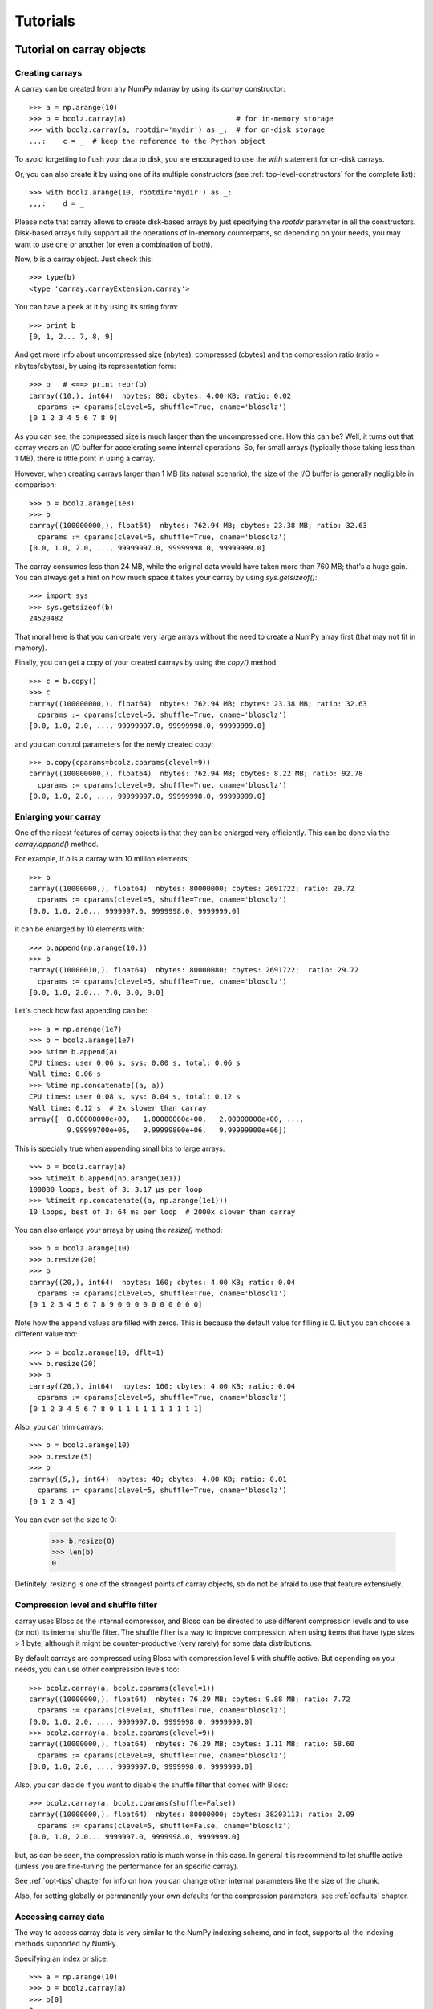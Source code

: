 ---------
Tutorials
---------

Tutorial on carray objects
==========================

Creating carrays
----------------

A carray can be created from any NumPy ndarray by using its `carray`
constructor::

  >>> a = np.arange(10)
  >>> b = bcolz.carray(a)                          # for in-memory storage
  >>> with bcolz.carray(a, rootdir='mydir') as _:  # for on-disk storage
  ...:    c = _  # keep the reference to the Python object

To avoid forgetting to flush your data to disk, you are encouraged to use the
`with` statement for on-disk carrays.

Or, you can also create it by using one of its multiple constructors
(see :ref:`top-level-constructors` for the complete list)::

  >>> with bcolz.arange(10, rootdir='mydir') as _:
  ,,,:    d = _

Please note that carray allows to create disk-based arrays by just
specifying the `rootdir` parameter in all the constructors.
Disk-based arrays fully support all the operations of in-memory
counterparts, so depending on your needs, you may want to use one or
another (or even a combination of both).

Now, `b` is a carray object.  Just check this::

  >>> type(b)
  <type 'carray.carrayExtension.carray'>

You can have a peek at it by using its string form::

  >>> print b
  [0, 1, 2... 7, 8, 9]

And get more info about uncompressed size (nbytes), compressed
(cbytes) and the compression ratio (ratio = nbytes/cbytes), by using
its representation form::

  >>> b   # <==> print repr(b)
  carray((10,), int64)  nbytes: 80; cbytes: 4.00 KB; ratio: 0.02
    cparams := cparams(clevel=5, shuffle=True, cname='blosclz')
  [0 1 2 3 4 5 6 7 8 9]

As you can see, the compressed size is much larger than the
uncompressed one.  How this can be?  Well, it turns out that carray
wears an I/O buffer for accelerating some internal operations.  So,
for small arrays (typically those taking less than 1 MB), there is
little point in using a carray.

However, when creating carrays larger than 1 MB (its natural
scenario), the size of the I/O buffer is generally negligible in
comparison::

  >>> b = bcolz.arange(1e8)
  >>> b
  carray((100000000,), float64)  nbytes: 762.94 MB; cbytes: 23.38 MB; ratio: 32.63
    cparams := cparams(clevel=5, shuffle=True, cname='blosclz')
  [0.0, 1.0, 2.0, ..., 99999997.0, 99999998.0, 99999999.0]

The carray consumes less than 24 MB, while the original data would have
taken more than 760 MB; that's a huge gain.  You can always get a hint
on how much space it takes your carray by using `sys.getsizeof()`::

  >>> import sys
  >>> sys.getsizeof(b)
  24520482

That moral here is that you can create very large arrays without the
need to create a NumPy array first (that may not fit in memory).

Finally, you can get a copy of your created carrays by using the
`copy()` method::

  >>> c = b.copy()
  >>> c
  carray((100000000,), float64)  nbytes: 762.94 MB; cbytes: 23.38 MB; ratio: 32.63
    cparams := cparams(clevel=5, shuffle=True, cname='blosclz')
  [0.0, 1.0, 2.0, ..., 99999997.0, 99999998.0, 99999999.0]

and you can control parameters for the newly created copy::

  >>> b.copy(cparams=bcolz.cparams(clevel=9))
  carray((100000000,), float64)  nbytes: 762.94 MB; cbytes: 8.22 MB; ratio: 92.78
    cparams := cparams(clevel=9, shuffle=True, cname='blosclz')
  [0.0, 1.0, 2.0, ..., 99999997.0, 99999998.0, 99999999.0]

Enlarging your carray
---------------------

One of the nicest features of carray objects is that they can be
enlarged very efficiently.  This can be done via the `carray.append()`
method.

For example, if `b` is a carray with 10 million elements::

  >>> b
  carray((10000000,), float64)  nbytes: 80000000; cbytes: 2691722; ratio: 29.72
    cparams := cparams(clevel=5, shuffle=True, cname='blosclz')
  [0.0, 1.0, 2.0... 9999997.0, 9999998.0, 9999999.0]

it can be enlarged by 10 elements with::

  >>> b.append(np.arange(10.))
  >>> b
  carray((10000010,), float64)  nbytes: 80000080; cbytes: 2691722;  ratio: 29.72
    cparams := cparams(clevel=5, shuffle=True, cname='blosclz')
  [0.0, 1.0, 2.0... 7.0, 8.0, 9.0]

Let's check how fast appending can be::

  >>> a = np.arange(1e7)
  >>> b = bcolz.arange(1e7)
  >>> %time b.append(a)
  CPU times: user 0.06 s, sys: 0.00 s, total: 0.06 s
  Wall time: 0.06 s
  >>> %time np.concatenate((a, a))
  CPU times: user 0.08 s, sys: 0.04 s, total: 0.12 s
  Wall time: 0.12 s  # 2x slower than carray
  array([  0.00000000e+00,   1.00000000e+00,   2.00000000e+00, ...,
           9.99999700e+06,   9.99999800e+06,   9.99999900e+06])

This is specially true when appending small bits to large arrays::

  >>> b = bcolz.carray(a)
  >>> %timeit b.append(np.arange(1e1))
  100000 loops, best of 3: 3.17 µs per loop
  >>> %timeit np.concatenate((a, np.arange(1e1)))
  10 loops, best of 3: 64 ms per loop  # 2000x slower than carray

You can also enlarge your arrays by using the `resize()` method::

  >>> b = bcolz.arange(10)
  >>> b.resize(20)
  >>> b
  carray((20,), int64)  nbytes: 160; cbytes: 4.00 KB; ratio: 0.04
    cparams := cparams(clevel=5, shuffle=True, cname='blosclz')
  [0 1 2 3 4 5 6 7 8 9 0 0 0 0 0 0 0 0 0 0]

Note how the append values are filled with zeros.  This is because the
default value for filling is 0.  But you can choose a different value
too::

  >>> b = bcolz.arange(10, dflt=1)
  >>> b.resize(20)
  >>> b
  carray((20,), int64)  nbytes: 160; cbytes: 4.00 KB; ratio: 0.04
    cparams := cparams(clevel=5, shuffle=True, cname='blosclz')
  [0 1 2 3 4 5 6 7 8 9 1 1 1 1 1 1 1 1 1 1]

Also, you can trim carrays::

  >>> b = bcolz.arange(10)
  >>> b.resize(5)
  >>> b
  carray((5,), int64)  nbytes: 40; cbytes: 4.00 KB; ratio: 0.01
    cparams := cparams(clevel=5, shuffle=True, cname='blosclz')
  [0 1 2 3 4]

You can even set the size to 0:

  >>> b.resize(0)
  >>> len(b)
  0

Definitely, resizing is one of the strongest points of carray
objects, so do not be afraid to use that feature extensively.

Compression level and shuffle filter
------------------------------------

carray uses Blosc as the internal compressor, and Blosc can be
directed to use different compression levels and to use (or not) its
internal shuffle filter.  The shuffle filter is a way to improve
compression when using items that have type sizes > 1 byte, although
it might be counter-productive (very rarely) for some data
distributions.

By default carrays are compressed using Blosc with compression level 5
with shuffle active.  But depending on you needs, you can use other
compression levels too::

  >>> bcolz.carray(a, bcolz.cparams(clevel=1))
  carray((10000000,), float64)  nbytes: 76.29 MB; cbytes: 9.88 MB; ratio: 7.72
    cparams := cparams(clevel=1, shuffle=True, cname='blosclz')
  [0.0, 1.0, 2.0, ..., 9999997.0, 9999998.0, 9999999.0]
  >>> bcolz.carray(a, bcolz.cparams(clevel=9))
  carray((10000000,), float64)  nbytes: 76.29 MB; cbytes: 1.11 MB; ratio: 68.60
    cparams := cparams(clevel=9, shuffle=True, cname='blosclz')
  [0.0, 1.0, 2.0, ..., 9999997.0, 9999998.0, 9999999.0]

Also, you can decide if you want to disable the shuffle filter that
comes with Blosc::

  >>> bcolz.carray(a, bcolz.cparams(shuffle=False))
  carray((10000000,), float64)  nbytes: 80000000; cbytes: 38203113; ratio: 2.09
    cparams := cparams(clevel=5, shuffle=False, cname='blosclz')
  [0.0, 1.0, 2.0... 9999997.0, 9999998.0, 9999999.0]

but, as can be seen, the compression ratio is much worse in this case.
In general it is recommend to let shuffle active (unless you are
fine-tuning the performance for an specific carray).

See :ref:`opt-tips` chapter for info on how you can change other
internal parameters like the size of the chunk.

Also, for setting globally or permanently your own defaults for the
compression parameters, see :ref:`defaults` chapter.


Accessing carray data
---------------------

The way to access carray data is very similar to the NumPy indexing
scheme, and in fact, supports all the indexing methods supported by
NumPy.

Specifying an index or slice::

  >>> a = np.arange(10)
  >>> b = bcolz.carray(a)
  >>> b[0]
  0
  >>> b[-1]
  9
  >>> b[2:4]
  array([2, 3])
  >>> b[::2]
  array([0, 2, 4, 6, 8])
  >>> b[3:9:3]
  array([3, 6])

Note that NumPy objects are returned as the result of an indexing
operation.  This is on purpose because normally NumPy objects are more
featured and flexible (specially if they are small).  In fact, a handy
way to get a NumPy array out of a carray object is asking for the
complete range::

  >>> b[:]
  array([0, 1, 2, 3, 4, 5, 6, 7, 8, 9])

Fancy indexing is supported too.  For example, indexing with boolean
arrays gives::

  >>> barr = np.array([True]*5+[False]*5)
  >>> b[barr]
  array([0, 1, 2, 3, 4])
  >>> b[bcolz.carray(barr)]
  array([0, 1, 2, 3, 4])

Or, with a list of indices::

  >>> b[[2,3,0,2]]
  array([2, 3, 0, 2])
  >>> b[bcolz.carray([2,3,0,2])]
  array([2, 3, 0, 2])

Querying carrays
----------------

carrays can be queried in different ways.  The most easy (yet
powerful) way is by using its set of iterators::

  >>> a = np.arange(1e7)
  >>> b = bcolz.carray(a)
  >>> %time sum(v for v in a if v < 10)
  CPU times: user 7.44 s, sys: 0.00 s, total: 7.45 s
  Wall time: 7.57 s
  45.0
  >>> %time sum(v for v in b if v < 10)
  CPU times: user 0.89 s, sys: 0.00 s, total: 0.90 s
  Wall time: 0.93 s   # 8x faster than NumPy
  45.0

The iterator also has support for looking into slices of the array::

  >>> %time sum(v for v in b.iter(start=2, stop=20, step=3) if v < 10)
  CPU times: user 0.00 s, sys: 0.00 s, total: 0.00 s
  Wall time: 0.00 s
  15.0
  >>> %timeit sum(v for v in b.iter(start=2, stop=20, step=3) if v < 10)
  10000 loops, best of 3: 121 µs per loop

See that the time taken in this case is much shorter because the slice
to do the lookup is much shorter too.

Also, you can quickly retrieve the indices of a boolean carray that
have a true value::

  >>> barr = bcolz.eval("b<10")  # see 'Operating with carrays' section below
  >>> [i for i in barr.wheretrue()]
  [0, 1, 2, 3, 4, 5, 6, 7, 8, 9]
  >>> %timeit [i for i in barr.wheretrue()]
  1000 loops, best of 3: 1.06 ms per loop

And get the values where a boolean array is true::

  >>> [i for i in b.where(barr)]
  [0.0, 1.0, 2.0, 3.0, 4.0, 5.0, 6.0, 7.0, 8.0, 9.0]
  >>> %timeit [i for i in b.where(barr)]
  1000 loops, best of 3: 1.59 ms per loop

Note how `wheretrue` and `where` iterators are really fast.  They are
also very powerful.  For example, they support `limit` and `skip`
parameters for limiting the number of elements returned and skipping
the leading elements respectively::

  >>> [i for i in barr.wheretrue(limit=5)]
  [0, 1, 2, 3, 4]
  >>> [i for i in barr.wheretrue(skip=3)]
  [3, 4, 5, 6, 7, 8, 9]
  >>> [i for i in barr.wheretrue(limit=5, skip=3)]
  [3, 4, 5, 6, 7]

The advantage of the carray iterators is that you can use them in
generator contexts and hence, you don't need to waste memory for
creating temporaries, which can be important when dealing with large
arrays.

We have seen that this iterator toolset is very fast, so try to
express your problems in a way that you can use them extensively.

Modifying carrays
-----------------

Although it is a somewhat slow operation, carrays can be modified too.
You can do it by specifying scalar or slice indices::

  >>> a = np.arange(10)
  >>> b = bcolz.arange(10)
  >>> b[1] = 10
  >>> print b
  [ 0 10  2  3  4  5  6  7  8  9]
  >>> b[1:4] = 10
  >>> print b
  [ 0 10 10 10  4  5  6  7  8  9]
  >>> b[1::3] = 10
  >>> print b
  [ 0 10 10 10 10  5  6 10  8  9]

Modification by using fancy indexing is supported too::

  >>> barr = np.array([True]*5+[False]*5)
  >>> b[barr] = -5
  >>> print b
  [-5 -5 -5 -5 -5  5  6 10  8  9]
  >>> b[[1,2,4,1]] = -10
  >>> print b
  [ -5 -10 -10  -5 -10   5   6  10   8   9]

However, you must be aware that modifying a carray is expensive::

  >>> a = np.arange(1e7)
  >>> b = bcolz.carray(a)
  >>> %timeit a[2] = 3
  10000000 loops, best of 3: 101 ns per loop
  >>> %timeit b[2] = 3
  10000 loops, best of 3: 161 µs per loop  # 1600x slower than NumPy

although modifying values in latest chunk is somewhat more cheaper::

  >>> %timeit a[-1] = 3
  10000000 loops, best of 3: 102 ns per loop
  >>> %timeit b[-1] = 3
  10000 loops, best of 3: 42.9 µs per loop  # 420x slower than NumPy

In general, you should avoid modifications (if you can) when using
carrays.

Multidimensional carrays
------------------------

You can create multidimensional carrays too.  Look at this example::

  >>> a = bcolz.zeros((2,3))
  carray((2, 3), float64)  nbytes: 48; cbytes: 3.98 KB; ratio: 0.01
    cparams := cparams(clevel=5, shuffle=True, cname='blosclz')
  [[ 0.  0.  0.]
   [ 0.  0.  0.]]

So, you can access any element in any dimension::

  >>> a[1]
  array([ 0.,  0.,  0.])
  >>> a[1,::2]
  array([ 0., 0.])
  >>> a[1,1]
  0.0

As you see, multidimensional carrays support the same multidimensional
indexes than its NumPy counterparts.

Also, you can use the `reshape()` method to set your desired shape to
an existing carray::

  >>> b = bcolz.arange(12).reshape((3,4))
  >>> b
  carray((3,), ('int64',(4,)))  nbytes: 96; cbytes: 4.00 KB; ratio: 0.02
    cparams := cparams(clevel=5, shuffle=True, cname='blosclz')
  [[ 0  1  2  3]
   [ 4  5  6  7]
   [ 8  9 10 11]]

Iterators loop over the leading dimension::

  >>> [r for r in b]
  [array([0, 1, 2, 3]), array([4, 5, 6, 7]), array([ 8,  9, 10, 11])]

And you can select columns there by using another indirection level::

  >>> [r[2] for r in b]
  [2, 6, 10]

Above, the third column has been selected.  Although for this case the
indexing is easier::

  >>> b[:,2]
  array([ 2,  6, 10])

the iterator approach typically consumes less memory resources.

Operating with carrays
----------------------

Right now, you cannot operate with carrays directly (although that
might be implemented in the future)::

  >>> x = bcolz.arange(1e7)
  >>> x + x
  TypeError: unsupported operand type(s) for +:
  'carray.carrayExtension.carray' and 'carray.carrayExtension.carray'

Rather, you should use the `eval` function::

  >>> y = bcolz.eval("x + x")
  >>> y
  carray((10000000,), float64)  nbytes: 76.29 MB; cbytes: 2.64 MB; ratio: 28.88
    cparams := cparams(clevel=5, shuffle=True, cname='blosclz')
  [0.0, 2.0, 4.0, ..., 19999994.0, 19999996.0, 19999998.0]

You can also compute arbitrarily complex expressions in one shot::

  >>> y = bcolz.eval(".5*x**3 + 2.1*x**2")
  >>> y
  carray((10000000,), float64)  nbytes: 76.29 MB; cbytes: 38.00 MB; ratio: 2.01
    cparams := cparams(clevel=5, shuffle=True, cname='blosclz')
  [0.0, 2.6, 12.4, ..., 4.9999976e+20, 4.9999991e+20, 5.0000006e+20]

Note how the output of `eval()` is also a carray object.  You can pass
other parameters of the carray constructor too.  Let's force maximum
compression for the output::

  >>> y = bcolz.eval(".5*x**3 + 2.1*x**2", cparams=bcolz.cparams(9))
  >>> y
  carray((10000000,), float64)  nbytes: 76.29 MB; cbytes: 35.66 MB; ratio: 2.14
    cparams := cparams(clevel=9, shuffle=True, cname='blosclz')
  [0.0, 2.6, 12.4, ..., 4.9999976e+20, 4.9999991e+20, 5.0000006e+20]

By default, `eval` will use Numexpr virtual machine if it is installed
and if not, it will default to use the Python one (via NumPy).  You
can use the `vm` parameter to select the desired virtual machine
("numexpr" or "python")::

  >>> %timeit bcolz.eval(".5*x**3 + 2.1*x**2", vm="numexpr")
  10 loops, best of 3: 303 ms per loop
  >>> %timeit bcolz.eval(".5*x**3 + 2.1*x**2", vm="python")
  10 loops, best of 3: 1.9 s per loop

As can be seen, using the "numexpr" virtual machine is generally
(much) faster, but there are situations that the "python" one is
desirable because it offers much more functionality::

  >>> bcolz.eval("diff(x)", vm="numexpr")
  NameError: variable name ``diff`` not found
  >>> bcolz.eval("np.diff(x)", vm="python")
  carray((9999389,), float64)  nbytes: 76.29 MB; cbytes: 814.25 KB; ratio: 95.94
    cparams := cparams(clevel=5, shuffle=True, cname='blosclz')
  [1.0, 1.0, 1.0, ..., 1.0, 1.0, 1.0]

Finally, `eval` lets you select the type of the outcome to be a NumPy
array by using the `out_flavor` argument::

  >>> bcolz.eval("x**3", out_flavor="numpy")
  array([  0.00000000e+00,   1.00000000e+00,   8.00000000e+00, ...,
           9.99999100e+20,   9.99999400e+20,   9.99999700e+20])

For setting globally or permanently your own defaults for the `vm` and
`out_flavors`, see :ref:`defaults` chapter.

carray metadata
---------------

carray implements several attributes, like `dtype`, `shape` and `ndim`
that makes it to 'quack' like a NumPy array::

  >>> a = np.arange(1e7)
  >>> b = bcolz.carray(a)
  >>> b.dtype
  dtype('float64')
  >>> b.shape
  (10000000,)

In addition, it implements the `cbytes` attribute that tells how many
bytes in memory (or on-disk) uses the carray object::

  >>> b.cbytes
  2691722

This figure is approximate and it is generally lower than the original
(uncompressed) datasize can be accessed by using `nbytes` attribute::

  >>> b.nbytes
  80000000

which is the same than the equivalent NumPy array::

  >>> a.size*a.dtype.itemsize
  80000000

For knowing the compression level used and other optional filters, use
the `cparams` read-only attribute::

  >>> b.cparams
  cparams(clevel=5, shuffle=True, cname='blosclz')

Also, you can check which the default value is (remember, used when
`resize` -ing the carray)::

  >>> b.dflt
  0.0

You can access the `chunklen` (the length for each chunk) for this
carray::

  >>> b.chunklen
  16384

For a complete list of public attributes of carray, see section on
:ref:`carray-attributes`.

.. _carray-attrs:

carray user attrs
-----------------

Besides the regular attributes like `shape`, `dtype` or `chunklen`,
there is another set of attributes that can be added (and removed) by
the user in another name space.  This space is accessible via the
special `attrs` attribute, in the following example we will trigger flushing
data to disk manually::

  >>> a = bcolz.carray([1,2], rootdir='mydata')
  >>> a.attrs
  *no attrs*

As you see, by default there are no attributes attached to `attrs`.
Also, notice that the carray that we have created is persistent and
stored on the 'mydata' directory.  Let's add one attribute here::

  >>> a.attrs['myattr'] = 234
  >>> a.attrs
  myattr : 234

So, we have attached the 'myattr' attribute with the value 234.  Let's
add a couple of attributes more::

  >>> a.attrs['temp'] = 23 
  >>> a.attrs['unit'] = 'Celsius'
  >>> a.attrs
  unit : 'Celsius'
  myattr : 234
  temp : 23

good, we have three of them now.  You can attach as many as you want,
and the only current limitation is that they have to be serializable
via JSON.

As the 'a' carray is persistent, it can re-opened in other Python session::

  >>> a.flush()
  >>> ^D 
  $ python
  Python 2.7.3rc2 (default, Apr 22 2012, 22:30:17) 
  [GCC 4.6.3] on linux2
  Type "help", "copyright", "credits" or "license" for more information.
  >>> import carray as ca
  >>> a = bcolz.open(rootdir="mydata")
  >>> a                            # yeah, our data is back
  carray((2,), int64)
    nbytes: 16; cbytes: 4.00 KB; ratio: 0.00
    cparams := cparams(clevel=5, shuffle=True, cname='blosclz')
    rootdir := 'mydata'
  [1 2]
  >>> a.attrs                      # and so is user attrs!
  temp : 23
  myattr : 234
  unit : u'Celsius'

Now, let's remove a couple of user attrs::

  >>> del a.attrs['myattr']                           
  >>> del a.attrs['unit']
  >>> a.attrs
  temp : 23

So, it is really easy to make use of this feature so as to complement
your data with (potentially persistent) metadata of your choice.  Of
course, the `ctable` object also wears this capability.


Tutorial on ctable objects
==========================

The bcolz package comes with a handy object that arranges data by
column (and not by row, as in NumPy's structured arrays).  This allows
for much better performance for walking tabular data by column and
also for adding and deleting columns.

Creating a ctable
-----------------

You can build ctable objects in many different ways, but perhaps the
easiest one is using the `fromiter` constructor::

  >>> N = 100*1000
  >>> ct = bcolz.fromiter(((i,i*i) for i in xrange(N)), dtype="i4,f8", count=N)
  >>> ct
  ctable((100000,), |V12) nbytes: 1.14 MB; cbytes: 283.27 KB; ratio: 4.14
    cparams := cparams(clevel=5, shuffle=True, cname='blosclz')
  [(0, 0.0), (1, 1.0), (2, 4.0), ...,
   (99997, 9999400009.0), (99998, 9999600004.0), (99999, 9999800001.0)]

You can also build an empty ctable first and the append data, we encourage you
to use the `with` statment for this, it will take care of flushing data to disk
once you are done appending data.::

  >>> with bcolz.ctable(np.empty(0, dtype="i4,f8"),
  ...:                     rootdir='mydir', mode="w") as ct:
  ...:     for i in xrange(N):
  ...:        ct.append((i, i**2))
  ...:
  >>> bcolz.ctable(rootdir='mydir') 
  ctable((100000,), [('f0', '<i4'), ('f1', '<f8')])
    nbytes: 1.14 MB; cbytes: 247.18 KB; ratio: 4.74
    cparams := cparams(clevel=5, shuffle=True, cname='blosclz')
    rootdir := 'mydir'
  [(0, 0.0) (1, 1.0) (2, 4.0) ..., (99997, 9999400009.0)
   (99998, 9999600004.0) (99999, 9999800001.0)]

However, we can see how the latter approach does not compress as well.
Why?  Well, carray has machinery for computing 'optimal' chunksizes
depending on the number of entries.  For the first case, carray can
figure out the number of entries in final array, but not for the loop
case.  You can solve this by passing the final length with the
`expectedlen` argument to the ctable constructor::

  >>> ct = bcolz.ctable(np.empty(0, dtype="i4,f8"), expectedlen=N)
  >>> for i in xrange(N):
  ...:    ct.append((i, i**2))
  ...:
  >>> ct
  ctable((100000,), |V12) nbytes: 1.14 MB; cbytes: 283.27 KB; ratio: 4.14
    cparams := cparams(clevel=5, shuffle=True, cname='blosclz')
  [(0, 0.0), (1, 1.0), (2, 4.0), ...,
   (99997, 9999400009.0), (99998, 9999600004.0), (99999, 9999800001.0)]

Okay, the compression ratio is the same now.

Accessing and setting rows
--------------------------

The ctable object supports the most common indexing operations in
NumPy::

  >>> ct[1]
  (1, 1.0)
  >>> type(ct[1])
  <type 'numpy.void'>
  >>> ct[1:6]
  array([(1, 1.0), (2, 4.0), (3, 9.0), (4, 16.0), (5, 25.0)],
        dtype=[('f0', '<i4'), ('f1', '<f8')])

The first thing to have in mind is that, similarly to `carray`
objects, the result of an indexing operation is a native NumPy object
(in the case above a scalar and a structured array).

Fancy indexing is also supported::

  >>> ct[[1,6,13]]
  array([(1, 1.0), (6, 36.0), (13, 169.0)],
        dtype=[('f0', '<i4'), ('f1', '<f8')])
  >>> ct["(f0>0) & (f1<10)"]
  array([(1, 1.0), (2, 4.0), (3, 9.0)],
        dtype=[('f0', '<i4'), ('f1', '<f8')])

Note that conditions over columns are expressed as string expressions
(in order to use Numexpr under the hood), and that the column names
are understood correctly.

Setting rows is also supported::

  >>> ct[1] = (0,0)
  >>> ct
  ctable((100000,), |V12) nbytes: 1.14 MB; cbytes: 279.89 KB; ratio: 4.19
    cparams := cparams(clevel=5, shuffle=True, cname='blosclz')
  [(0, 0.0), (0, 0.0), (2, 4.0), ...,
   (99997, 9999400009.0), (99998, 9999600004.0), (99999, 9999800001.0)]
  >>> ct[1:6]
  array([(0, 0.0), (0, 0.0), (0, 0.0), (0, 0.0), (0, 0.0)],
        dtype=[('f0', '<i4'), ('f1', '<f8')])

And in combination with fancy indexing too::

  >>> ct[[1,6,13]] = (1,1)
  >>> ct[[1,6,13]]
  array([(1, 1.0), (1, 1.0), (1, 1.0)],
        dtype=[('f0', '<i4'), ('f1', '<f8')])
  >>> ct["(f0>=0) & (f1<10)"] = (2,2)
  >>> ct[:7]
  array([(2, 2.0), (2, 2.0), (2, 2.0), (2, 2.0), (2, 2.0), (2, 2.0),
         (6, 36.0)],
        dtype=[('f0', '<i4'), ('f1', '<f8')])

As you may have noticed, fancy indexing in combination with conditions
is a very powerful feature.

Adding and deleting columns
---------------------------

Adding and deleting columns is easy and, due to the column-wise data
arrangement, very efficient.  Let's add a new column on an existing
ctable::

  >>> N = 100*1000
  >>> ct = bcolz.fromiter(((i,i*i) for i in xrange(N)), dtype="i4,f8", count=N)
  >>> new_col = np.linspace(0, 1, 100*1000)
  >>> ct.addcol(new_col)
  >>> ct
  ctable((100000,), |V20) nbytes: 1.91 MB; cbytes: 528.83 KB; ratio: 3.69
    cparams := cparams(clevel=5, shuffle=True, cname='blosclz')
  [(0, 0.0, 0.0), (1, 1.0, 1.000010000100001e-05),
   (2, 4.0, 2.000020000200002e-05), ...,
   (99997, 9999400009.0, 0.99997999979999797),
   (99998, 9999600004.0, 0.99998999989999904), (99999, 9999800001.0, 1.0)]

Now, remove the already existing 'f1' column::

  >>> ct.delcol('f1')
  >>> ct
  ctable((100000,), |V12) nbytes: 1.14 MB; cbytes: 318.68 KB; ratio: 3.68
    cparams := cparams(clevel=5, shuffle=True, cname='blosclz')
  [(0, 0.0), (1, 1.000010000100001e-05), (2, 2.000020000200002e-05), ...,
   (99997, 0.99997999979999797), (99998, 0.99998999989999904), (99999, 1.0)]

As said, adding and deleting columns is very cheap, so don't be afraid
of using them extensively.

Iterating over ctable data
--------------------------

You can make use of the `iter()` method in order to easily iterate
over the values of a ctable.  `iter()` has support for start, stop and
step parameters::

  >>> N = 100*1000
  >>> t = bcolz.fromiter(((i,i*i) for i in xrange(N)), dtype="i4,f8", count=N)
  >>> [row for row in ct.iter(1,10,3)]
  [row(f0=1, f1=1.0), row(f0=4, f1=16.0), row(f0=7, f1=49.0)]

Note how the data is returned as `namedtuple` objects of type
``row``.  This allows you to iterate the fields more easily by using
field names::

  >>> [(f0,f1) for f0,f1 in ct.iter(1,10,3)]
  [(1, 1.0), (4, 16.0), (7, 49.0)]

You can also use the ``[:]`` accessor to get rid of the ``row``
namedtuple, and return just bare tuples::

  >>> [row[:] for row in ct.iter(1,10,3)]
  [(1, 1.0), (4, 16.0), (7, 49.0)]

Also, you can select specific fields to be read via the `outcols`
parameter::

  >>> [row for row in ct.iter(1,10,3, outcols='f0')]
  [row(f0=1), row(f0=4), row(f0=7)]
  >>> [(nr,f0) for nr,f0 in ct.iter(1,10,3, outcols='nrow__,f0')]
  [(1, 1), (4, 4), (7, 7)]

Please note the use of the special 'nrow__' label for referring to
the current row.

Iterating over the output of conditions along columns
-----------------------------------------------------

One of the most powerful capabilities of the ctable is the ability to
iterate over the rows whose fields fulfill some conditions (without
the need to put the results in a NumPy container, as described in the
"Accessing and setting rows" section above).  This can be very useful
for performing operations on very large ctables without consuming lots
of storage space.

Here it is an example of use::

  >>> N = 100*1000
  >>> t = bcolz.fromiter(((i,i*i) for i in xrange(N)), dtype="i4,f8", count=N)
  >>> [row for row in ct.where("(f0>0) & (f1<10)")]
  [row(f0=1, f1=1.0), row(f0=2, f1=4.0), row(f0=3, f1=9.0)]
  >>> sum([row.f1 for row in ct.where("(f1>10)")])
  3.3333283333312755e+17

And by using the `outcols` parameter, you can specify the fields that
you want to be returned::

  >>> [row for row in ct.where("(f0>0) & (f1<10)", "f1")]
  [row(f1=1.0), row(f1=4.0), row(f1=9.0)]


You can even specify the row number fulfilling the condition::

  >>> [(f1,nr) for f1,nr in ct.where("(f0>0) & (f1<10)", "f1,nrow__")]
  [(1.0, 1), (4.0, 2), (9.0, 3)]

Performing operations on ctable columns
---------------------------------------

The ctable object also wears an `eval()` method that is handy for
carrying out operations among columns::

  >>> ct.eval("cos((3+f0)/sqrt(2*f1))")
  carray((1000000,), float64)  nbytes: 7.63 MB; cbytes: 2.23 MB; ratio: 3.42
    cparams := cparams(clevel=5, shuffle=True, cname='blosclz')
  [nan, -0.951363128126, -0.195699435691, ...,
   0.760243218982, 0.760243218983, 0.760243218984]

Here, one can see an exception in ctable methods behaviour: the
resulting output is a ctable, and not a NumPy structured array.  This
is so because the output of `eval()` is of the same length than the
ctable, and thus it can be pretty large, so compression maybe of help
to reduce its storage needs.
